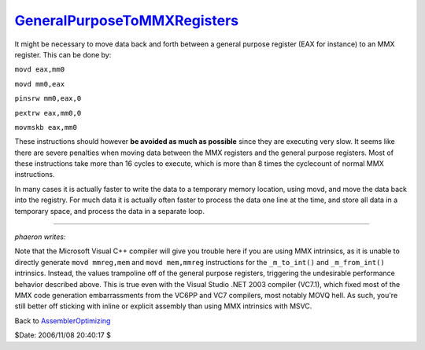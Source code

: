 
`GeneralPurposeToMMXRegisters`_
===============================

It might be necessary to move data back and forth between a general purpose
register (EAX for instance) to an MMX register. This can be done by:

``movd eax,mm0``

``movd mm0,eax``

``pinsrw mm0,eax,0``

``pextrw eax,mm0,0``

``movmskb eax,mm0``

These instructions should however **be avoided as much as possible** since
they are executing very slow. It seems like there are severe penalties when
moving data between the MMX registers and the general purpose registers. Most
of these instructions take more than 16 cycles to execute, which is more than
8 times the cyclecount of normal MMX instructions.

In many cases it is actually faster to write the data to a temporary memory
location, using movd, and move the data back into the registry. For much data
it is actually often faster to process the data one line at the time, and
store all data in a temporary space, and process the data in a separate loop.

--------

*phaeron writes:*

Note that the Microsoft Visual C++ compiler will give you trouble here if you
are using MMX intrinsics, as it is unable to directly generate ``movd
mmreg,mem`` and ``movd mem,mmreg`` instructions for the ``_m_to_int()`` and
``_m_from_int()`` intrinsics. Instead, the values trampoline off of the
general purpose registers, triggering the undesirable performance behavior
described above. This is true even with the Visual Studio .NET 2003 compiler
(VC7.1), which fixed most of the MMX code generation embarrassments from the
VC6PP and VC7 compilers, most notably MOVQ hell. As such, you're still better
off sticking with inline or explicit assembly than using MMX intrinsics with
MSVC.


Back to `AssemblerOptimizing`_

$Date: 2006/11/08 20:40:17 $

.. _GeneralPurposeToMMXRegisters:
    http://www.avisynth.org/GeneralPurposeToMMXRegisters
.. _AssemblerOptimizing: AssemblerOptimizing.rst

